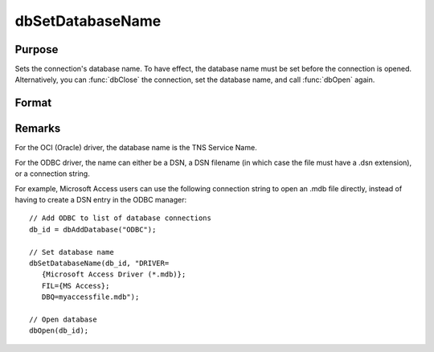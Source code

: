 
dbSetDatabaseName
==============================================

Purpose
----------------
Sets the connection's database name. To have effect, the database name must be set before the connection is opened. Alternatively, you can :func:`dbClose` the connection, set the database name, and call :func:`dbOpen` again.

Format
----------------
.. function:: dbSetDatabaseName(db_id, database_name)

    :param db_id: database connection index number.
    :type db_id: scalar

    :param database_name: the name to apply to the specified database connection.
    :type database_name: string

Remarks
-------

For the OCI (Oracle) driver, the database name is the TNS Service Name.

For the ODBC driver, the name can either be a DSN, a DSN filename (in
which case the file must have a .dsn extension), or a connection string.

For example, Microsoft Access users can use the following connection
string to open an .mdb file directly, instead of having to create a DSN
entry in the ODBC manager:

::

   // Add ODBC to list of database connections
   db_id = dbAddDatabase("ODBC");

   // Set database name
   dbSetDatabaseName(db_id, "DRIVER=
      {Microsoft Access Driver (*.mdb)};
      FIL={MS Access};
      DBQ=myaccessfile.mdb");

   // Open database
   dbOpen(db_id);


.. seealso:: :func:`dbGetDatabaseName`
